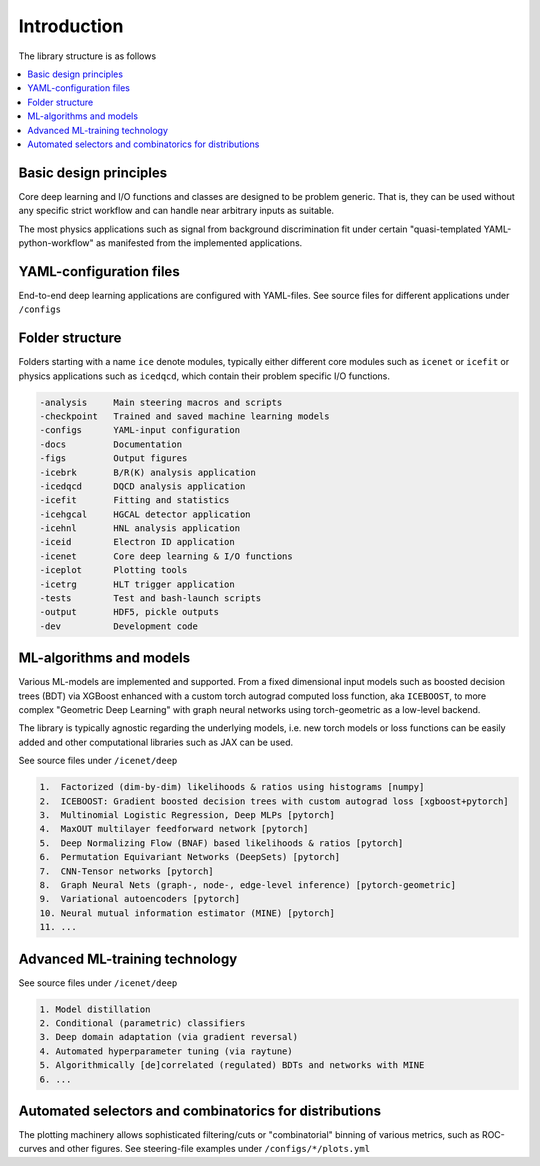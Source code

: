 Introduction
=======================

The library structure is as follows

.. contents::
    :local:


Basic design principles
---------------------------

Core deep learning and I/O functions and classes are designed to be problem generic.
That is, they can be used without any specific strict workflow and can handle near arbitrary
inputs as suitable.

The most physics applications such as signal from background discrimination
fit under certain "quasi-templated YAML-python-workflow" as manifested from the implemented applications.


YAML-configuration files
---------------------------

End-to-end deep learning applications are configured with YAML-files.
See source files for different applications under ``/configs``


Folder structure
-----------------------

Folders starting with a name ``ice`` denote modules, typically
either different core modules such as ``icenet`` or ``icefit``
or physics applications such as ``icedqcd``, which contain their problem
specific I/O functions.

.. code-block:: none

	-analysis     Main steering macros and scripts
	-checkpoint   Trained and saved machine learning models
	-configs      YAML-input configuration
	-docs         Documentation
	-figs         Output figures
	-icebrk       B/R(K) analysis application
	-icedqcd      DQCD analysis application
	-icefit       Fitting and statistics
	-icehgcal     HGCAL detector application
	-icehnl       HNL analysis application
	-iceid        Electron ID application
	-icenet       Core deep learning & I/O functions
	-iceplot      Plotting tools
	-icetrg       HLT trigger application
	-tests        Test and bash-launch scripts
	-output       HDF5, pickle outputs
	-dev          Development code


ML-algorithms and models
-----------------------------

Various ML-models are implemented and supported. From a fixed dimensional input models
such as boosted decision trees (BDT) via XGBoost enhanced with a custom torch autograd computed loss function,
aka ``ICEBOOST``, to more complex "Geometric Deep Learning" with graph neural networks using torch-geometric
as a low-level backend.

The library is typically agnostic regarding the underlying models, i.e.
new torch models or loss functions can be easily added and other computational libraries such as JAX can be used.


See source files under ``/icenet/deep``

.. code-block:: none
	
	1.  Factorized (dim-by-dim) likelihoods & ratios using histograms [numpy]
	2.  ICEBOOST: Gradient boosted decision trees with custom autograd loss [xgboost+pytorch]
	3.  Multinomial Logistic Regression, Deep MLPs [pytorch]
	4.  MaxOUT multilayer feedforward network [pytorch]
	5.  Deep Normalizing Flow (BNAF) based likelihoods & ratios [pytorch]
	6.  Permutation Equivariant Networks (DeepSets) [pytorch]
	7.  CNN-Tensor networks [pytorch]
	8.  Graph Neural Nets (graph-, node-, edge-level inference) [pytorch-geometric]
	9.  Variational autoencoders [pytorch]
	10. Neural mutual information estimator (MINE) [pytorch]
	11. ...


Advanced ML-training technology
----------------------------------
See source files under ``/icenet/deep``

.. code-block:: none
	
	1. Model distillation
	2. Conditional (parametric) classifiers
	3. Deep domain adaptation (via gradient reversal)
	4. Automated hyperparameter tuning (via raytune)
	5. Algorithmically [de]correlated (regulated) BDTs and networks with MINE
	6. ...


Automated selectors and combinatorics for distributions
-------------------------------------------------------

The plotting machinery allows sophisticated filtering/cuts or "combinatorial" binning of various metrics, such as ROC-curves and other figures. See steering-file examples under ``/configs/*/plots.yml``

